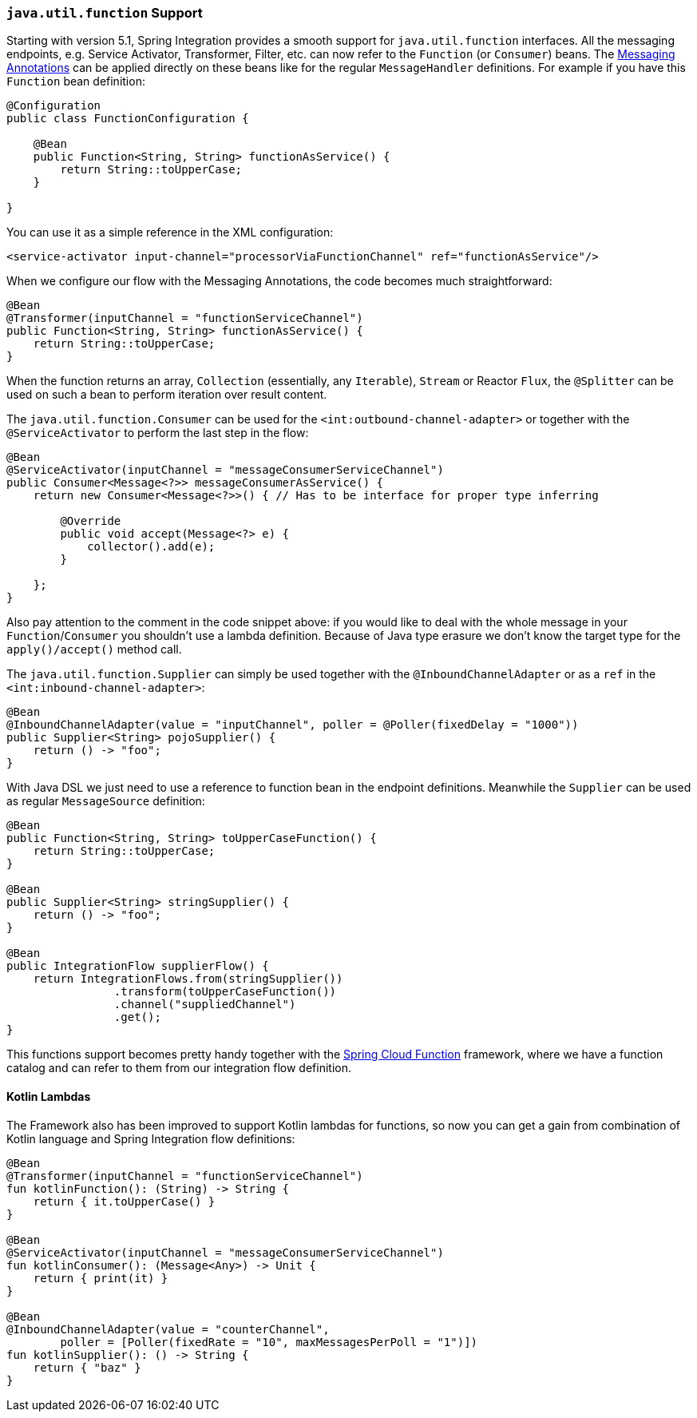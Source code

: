 [[functions-support]]
=== `java.util.function` Support

Starting with version 5.1, Spring Integration provides a smooth support for `java.util.function` interfaces.
All the messaging endpoints, e.g. Service Activator, Transformer, Filter, etc. can now refer to the `Function` (or `Consumer`) beans.
The <<annotations,Messaging Annotations>> can be applied directly on these beans like for the regular `MessageHandler` definitions.
For example if you have this `Function` bean definition:


====
[source, java]
----
@Configuration
public class FunctionConfiguration {

    @Bean
    public Function<String, String> functionAsService() {
        return String::toUpperCase;
    }

}
----
====

You can use it as a simple reference in the XML configuration:

====
[source, xml]
----
<service-activator input-channel="processorViaFunctionChannel" ref="functionAsService"/>
----
====

When we configure our flow with the Messaging Annotations, the code becomes much straightforward:

====
[source, java]
----
@Bean
@Transformer(inputChannel = "functionServiceChannel")
public Function<String, String> functionAsService() {
    return String::toUpperCase;
}
----
====

When the function returns an array, `Collection` (essentially, any `Iterable`), `Stream` or Reactor `Flux`, the `@Splitter` can be used on such a bean to perform iteration over result content.

The `java.util.function.Consumer` can be used for the `<int:outbound-channel-adapter>` or together with the `@ServiceActivator` to perform the last step in the flow:

====
[source, java]
----
@Bean
@ServiceActivator(inputChannel = "messageConsumerServiceChannel")
public Consumer<Message<?>> messageConsumerAsService() {
    return new Consumer<Message<?>>() { // Has to be interface for proper type inferring

        @Override
        public void accept(Message<?> e) {
            collector().add(e);
        }

    };
}
----
====

Also pay attention to the comment in the code snippet above: if you would like to deal with the whole message in your `Function`/`Consumer` you shouldn't use a lambda definition.
Because of Java type erasure we don't know the target type for the `apply()/accept()` method call.

The `java.util.function.Supplier` can simply be used together with the `@InboundChannelAdapter` or as a `ref` in the `<int:inbound-channel-adapter>`:

====
[source, java]
----
@Bean
@InboundChannelAdapter(value = "inputChannel", poller = @Poller(fixedDelay = "1000"))
public Supplier<String> pojoSupplier() {
    return () -> "foo";
}
----
====

With Java DSL we just need to use a reference to function bean in the endpoint definitions.
Meanwhile the `Supplier` can be used as regular `MessageSource` definition:

====
[source, java]
----
@Bean
public Function<String, String> toUpperCaseFunction() {
    return String::toUpperCase;
}

@Bean
public Supplier<String> stringSupplier() {
    return () -> "foo";
}

@Bean
public IntegrationFlow supplierFlow() {
    return IntegrationFlows.from(stringSupplier())
                .transform(toUpperCaseFunction())
                .channel("suppliedChannel")
                .get();
}
----
====

This functions support becomes pretty handy together with the https://cloud.spring.io/spring-cloud-function/[Spring Cloud Function] framework, where we have a function catalog and can refer to them from our integration flow definition.

[[kotlin-functions-support]]
==== Kotlin Lambdas

The Framework also has been improved to support Kotlin lambdas for functions, so now you can get a gain from combination of Kotlin language and Spring Integration flow definitions:

====
[source, java]
----
@Bean
@Transformer(inputChannel = "functionServiceChannel")
fun kotlinFunction(): (String) -> String {
    return { it.toUpperCase() }
}

@Bean
@ServiceActivator(inputChannel = "messageConsumerServiceChannel")
fun kotlinConsumer(): (Message<Any>) -> Unit {
    return { print(it) }
}

@Bean
@InboundChannelAdapter(value = "counterChannel",
        poller = [Poller(fixedRate = "10", maxMessagesPerPoll = "1")])
fun kotlinSupplier(): () -> String {
    return { "baz" }
}
----
====
